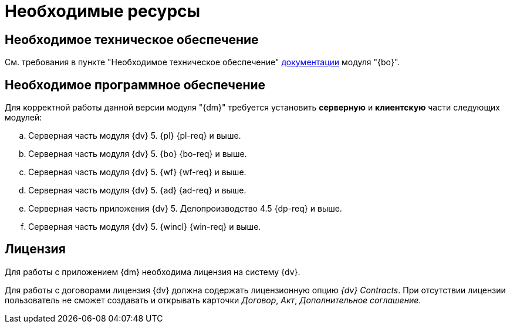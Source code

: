 = Необходимые ресурсы

== Необходимое техническое обеспечение

См. требования в пункте "Необходимое техническое обеспечение" xref:backoffice::requirements.adoc#hard[документации] модуля "{bo}".

[#soft]
== Необходимое программное обеспечение

Для корректной работы данной версии модуля "{dm}" требуется установить *серверную* и *клиентскую* части следующих модулей:

.. Серверная часть модуля {dv} 5. {pl} {pl-req} и выше.
.. Серверная часть модуля {dv} 5. {bo} {bo-req} и выше.
.. Серверная часть модуля {dv} 5. {wf} {wf-req} и выше.
.. Серверная часть модуля {dv} 5. {ad} {ad-req} и выше.
.. Серверная часть приложения {dv} 5. Делопроизводство 4.5 {dp-req} и выше.
.. Серверная часть модуля {dv} 5. {wincl} {win-req} и выше.

[#license]
== Лицензия

Для работы с приложением {dm} необходима лицензия на систему {dv}.

// tag::contracts[]
Для работы с договорами лицензия {dv} должна содержать лицензионную опцию _{dv} Contracts_. При отсутствии лицензии пользователь не сможет создавать и открывать карточки _Договор_, _Акт_, _Дополнительное соглашение_.
// end::contracts[]
